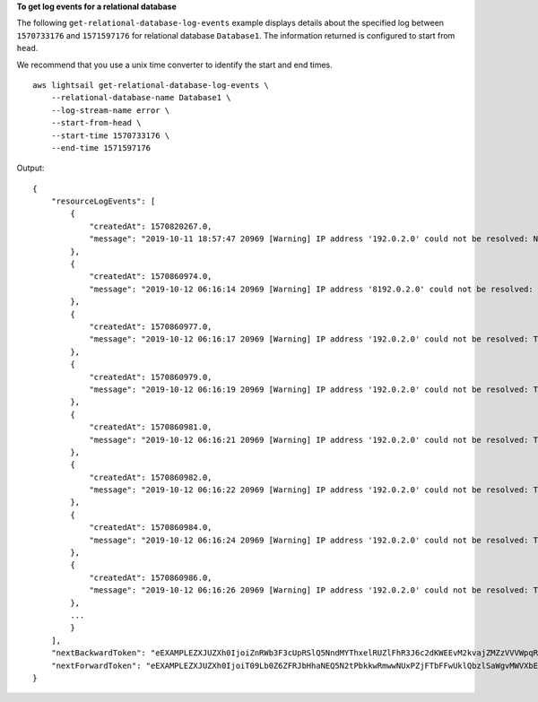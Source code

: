 **To get log events for a relational database**

The following ``get-relational-database-log-events`` example displays details about the specified log between ``1570733176`` and ``1571597176`` for relational database ``Database1``. The information returned is configured to start from ``head``.

We recommend that you use a unix time converter to identify the start and end times. ::

    aws lightsail get-relational-database-log-events \
        --relational-database-name Database1 \
        --log-stream-name error \
        --start-from-head \
        --start-time 1570733176 \
        --end-time 1571597176

Output::

    {
        "resourceLogEvents": [
            {
                "createdAt": 1570820267.0,
                "message": "2019-10-11 18:57:47 20969 [Warning] IP address '192.0.2.0' could not be resolved: Name or service not known"
            },
            {
                "createdAt": 1570860974.0,
                "message": "2019-10-12 06:16:14 20969 [Warning] IP address '8192.0.2.0' could not be resolved: Temporary failure in name resolution"
            },
            {
                "createdAt": 1570860977.0,
                "message": "2019-10-12 06:16:17 20969 [Warning] IP address '192.0.2.0' could not be resolved: Temporary failure in name resolution"
            },
            {
                "createdAt": 1570860979.0,
                "message": "2019-10-12 06:16:19 20969 [Warning] IP address '192.0.2.0' could not be resolved: Temporary failure in name resolution"
            },
            {
                "createdAt": 1570860981.0,
                "message": "2019-10-12 06:16:21 20969 [Warning] IP address '192.0.2.0' could not be resolved: Temporary failure in name resolution"
            },
            {
                "createdAt": 1570860982.0,
                "message": "2019-10-12 06:16:22 20969 [Warning] IP address '192.0.2.0' could not be resolved: Temporary failure in name resolution"
            },
            {
                "createdAt": 1570860984.0,
                "message": "2019-10-12 06:16:24 20969 [Warning] IP address '192.0.2.0' could not be resolved: Temporary failure in name resolution"
            },
            {
                "createdAt": 1570860986.0,
                "message": "2019-10-12 06:16:26 20969 [Warning] IP address '192.0.2.0' could not be resolved: Temporary failure in name resolution"
            },
            ...
            }
        ],
        "nextBackwardToken": "eEXAMPLEZXJUZXh0IjoiZnRWb3F3cUpRSlQ5NndMYThxelRUZlFhR3J6c2dKWEEvM2kvajZMZzVVVWpqRDN0YjFXTjNrak5pRk9iVFRZdjkwVGlpZGw5NFJGSFRQTEdJSjdpQnFCRk5CZFJlYTZaSXpScStuZjJEYXhqM2grUFVJOEpIYlU5YWJ2QitvQWN5cEFyVUo3VDk1QWY3bVF6MEwvcVovVldZdGc9Iiwibm9uY2UiOiJBNHpzdWMvUkZZKzRvUzhEIiwiY2lwaGVyIjoiQUVTL0dDTS9Ob1BhZGEXAMPLEQ==",
        "nextForwardToken": "eEXAMPLEZXJUZXh0IjoiT09Lb0Z6ZFRJbHhaNEQ5N2tPbkkwRmwwNUxPZjFTbFFwUklQbzlSaWgvMWVXbEk4aG56VHg4bW1Gb3grbDVodUVNZEdiZXN0TzVYcjlLK1FUdFB2RlJLS2FMcU05WkN3Rm1uVzBkOFpDR2g0b1BBVlg2NVFGNDNPazZzRXJieHRuU0xzdkRNTkFUMTZibU9HM2YyaGxiS0hUUDA9Iiwibm9uY2UiOiJFQmI4STQ3cU5aWXNXZ0g4IiwiY2lwaGVyIjoiQUVTL0dDTS9Ob1BhZGEXAMPLEQ=="
    }
